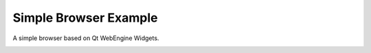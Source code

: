 Simple Browser Example
======================

A simple browser based on Qt WebEngine Widgets.

.. image:: simplebrowser.png
   :width: 400
   :alt: Simple Browser Screenshot
